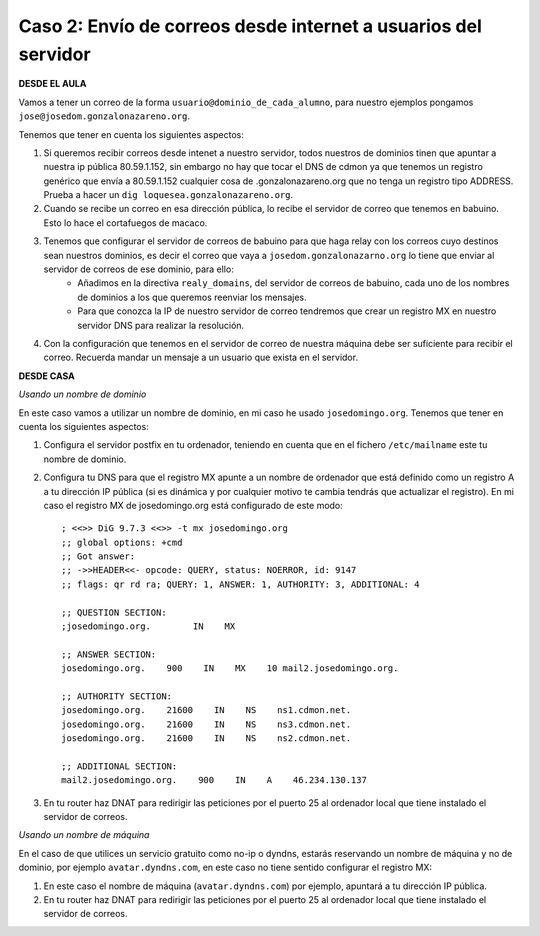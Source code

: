Caso 2: Envío de correos desde internet a usuarios del servidor
===============================================================

**DESDE EL AULA**

Vamos a tener un correo de la forma ``usuario@dominio_de_cada_alumno``, para nuestro ejemplos pongamos ``jose@josedom.gonzalonazareno.org``.

Tenemos que tener en cuenta los siguientes aspectos:

1. Si queremos recibir correos desde intenet a nuestro servidor, todos nuestros de dominios tinen que apuntar a nuestra ip pública 80.59.1.152, sin embargo no hay que tocar el DNS de cdmon ya que tenemos un registro genérico que envía a 80.59.1.152 cualquier cosa de .gonzalonazareno.org que no tenga un registro tipo ADDRESS. Prueba a hacer un ``dig loquesea.gonzalonazareno.org``.
2. Cuando se recibe un correo en esa dirección pública, lo recibe el servidor de correo que tenemos en babuino. Esto lo hace el cortafuegos de macaco.
3. Tenemos que configurar el servidor de correos de babuino para que haga relay con los correos cuyo destinos sean nuestros dominios, es decir el correo que vaya a ``josedom.gonzalonazarno.org`` lo tiene que enviar al servidor de correos de ese dominio, para ello:
    * Añadimos en la directiva ``realy_domains``, del servidor de correos de babuino, cada uno de los nombres de dominios a los que queremos reenviar los mensajes.
    * Para que conozca la IP de nuestro servidor de correo tendremos que crear un registro MX en nuestro servidor DNS  para realizar la resolución.
4. Con la configuración que tenemos en el servidor de correo de nuestra máquina debe ser suficiente para recibir el correo. Recuerda mandar un mensaje a un usuario que exista en el servidor.

**DESDE CASA**

*Usando un nombre de dominio*

En este caso vamos a utilizar un nombre de dominio, en mi caso he usado ``josedomingo.org``. Tenemos que tener en cuenta los siguientes aspectos:

1. Configura el servidor postfix en tu ordenador, teniendo en cuenta que en el fichero ``/etc/mailname`` este tu nombre de dominio.
2. Configura tu DNS para que el registro MX apunte a un nombre de ordenador que está definido como un registro A a tu dirección IP pública (si es dinámica y por cualquier motivo te cambia tendrás que actualizar el registro). En mi caso el registro MX de josedomingo.org está configurado de este modo::

	; <<>> DiG 9.7.3 <<>> -t mx josedomingo.org
	;; global options: +cmd
	;; Got answer:
	;; ->>HEADER<<- opcode: QUERY, status: NOERROR, id: 9147
	;; flags: qr rd ra; QUERY: 1, ANSWER: 1, AUTHORITY: 3, ADDITIONAL: 4	

	;; QUESTION SECTION:
	;josedomingo.org.        IN    MX	

	;; ANSWER SECTION:
	josedomingo.org.    900    IN    MX    10 mail2.josedomingo.org.	

	;; AUTHORITY SECTION:
	josedomingo.org.    21600    IN    NS    ns1.cdmon.net.
	josedomingo.org.    21600    IN    NS    ns3.cdmon.net.
	josedomingo.org.    21600    IN    NS    ns2.cdmon.net.	

	;; ADDITIONAL SECTION:
	mail2.josedomingo.org.    900    IN    A    46.234.130.137

3. En tu router haz DNAT para redirigir las peticiones por el puerto 25 al ordenador local que tiene instalado el servidor de correos.

*Usando un nombre de máquina*

En el caso de que utilices un servicio gratuito como no-ip o dyndns, estarás reservando un nombre de máquina y no de dominio, por ejemplo ``avatar.dyndns.com``, en este caso no tiene sentido configurar el registro MX:

1. En este caso el nombre de máquina (``avatar.dyndns.com``) por ejemplo, apuntará a tu dirección IP pública.
2. En tu router haz DNAT para redirigir las peticiones por el puerto 25 al ordenador local que tiene instalado el servidor de correos.